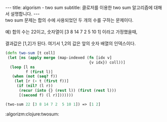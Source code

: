 #+STARTUP: shxowall indent
#+STARTUP: hidestars
#+BEGIN_HTML
---
title: algorism - two sum
subtitle: 클로저를 이용한 two sum 알고리즘에 대해서 설명합니다.
---
#+END_HTML

#+BEGIN_VERSE
two sum 문제는 합의 수에 사용되었던 두 개의 수를 구하는 문제이다.

예) 합의 수는 22이고, 숫자열이 [3 8 14 7 2  5 10 1] 이라고 가정했을때,

결과값은 [1,2]가 된다. 여기서 1,2의 값은 앞의 숫자 배열의 인덱스이다.
#+END_VERSE

#+NAME: two-sum
#+BEGIN_SRC clojure
(defn two-sum [t coll]
 (let [ns (apply merge (map-indexed (fn [idx v]
                                     {v idx}) coll))]
  (loop [l ns
         f (first l)]
   (when (not (seq? f))
    (let [r (- t (first f))]
     (if (nil? (l r))
      (recur (into {} (rest l)) (first (rest l)))
      [(second f) (l r)]))))))

(two-sum 22 [3 8 14 7 2  5 10 1]) => [1 2]
#+END_SRC

:algorizm:clojure:twosum:
